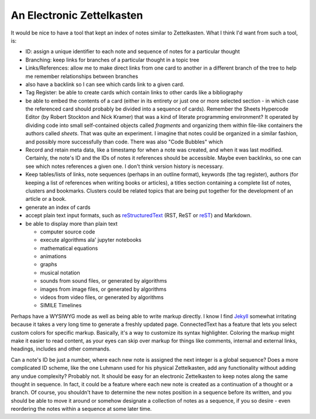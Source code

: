##########################
An Electronic Zettelkasten
##########################

It would be nice to have a tool that kept an index of notes similar to Zettelkasten. What I think I'd want from such a tool, is:

* ID: assign a unique identifier to each note and sequence of notes for a particular thought
* Branching: keep links for branches of a particular thought in a topic tree
* Links/References: allow me to make direct links from one card to another in a different branch of the tree to help me remember relationships between branches
* also have a backlink so I can see which cards link to a given card.
* Tag Register: be able to create cards which contain links to other cards like a bibliography
* be able to embed the contents of a card (either in its entirety or just one or more selected section - in which case the referenced card should probably be divided into a sequence of cards). Remember the Sheets Hypercode Editor (by Robert Stockton and Nick Kramer) that was a kind of literate programming environment? It operated by dividing code into small self-contained objects called *fragments* and organizing them within file-like containers the authors called *sheets*. That was quite an experiment. I imagine that notes could be organized in a similar fashion, and possibly more successfully than code. There was also "Code Bubbles" which
* Record and retain meta data, like a timestamp for when a note was created, and when it was last modified. Certainly, the note's ID and the IDs of notes it references should be accessible. Maybe even backlinks, so one can see which notes references a given one. I don't think version history is necessary.
* Keep tables/lists of links, note sequences (perhaps in an outline format), keywords (the tag register), authors (for keeping a list of references when writing books or articles), a titles section containing a complete list of notes, clusters and bookmarks. Clusters could be related topics that are being put together for the development of an article or a book.
* generate an index of cards
* accept plain text input formats, such as `reStructuredText <http://docutils.sourceforge.net/rst.html>`_ (RST, ReST or `reST <https://en.wikipedia.org/wiki/ReStructuredText>`_) and Markdown.
* be able to display more than plain text

  * computer source code
  * execute algorithms ala' jupyter notebooks
  * mathematical equations
  * animations
  * graphs
  * musical notation
  * sounds from sound files, or generated by algorithms
  * images from image files, or generated by algorithms
  * videos from video files, or generated by algorithms
  * SIMILE Timelines

Perhaps have a WYSIWYG mode as well as being able to write markup directly. I know I find `Jekyll <https://jekyllrb.com/>`_ somewhat irritating because it takes a very long time to generate a freshly updated page. ConnectedText has a feature that lets you select custom colors for specific markup. Basically, it's a way to customize its syntax highlighter. Coloring the markup might make it easier to read content, as your eyes can skip over markup for things like comments, internal and external links, headings, includes and other commands.

Can a note's ID be just a number, where each new note is assigned the next integer is a global sequence? Does a more complicated ID scheme, like the one Luhmann used for his physical Zettelkasten, add any functionality without adding any undue complexity? Probably not. It should be easy for an electronic Zettelkasten to keep notes along the same thought in sequence. In fact, it could be a feature where each new note is created as a continuation of a thought or a branch. Of course, you shouldn't have to determine the new notes position in a sequence before its written, and you should be able to move it around or somehow designate a collection of notes as a sequence, if you so desire - even reordering the notes within a sequence at some later time.
